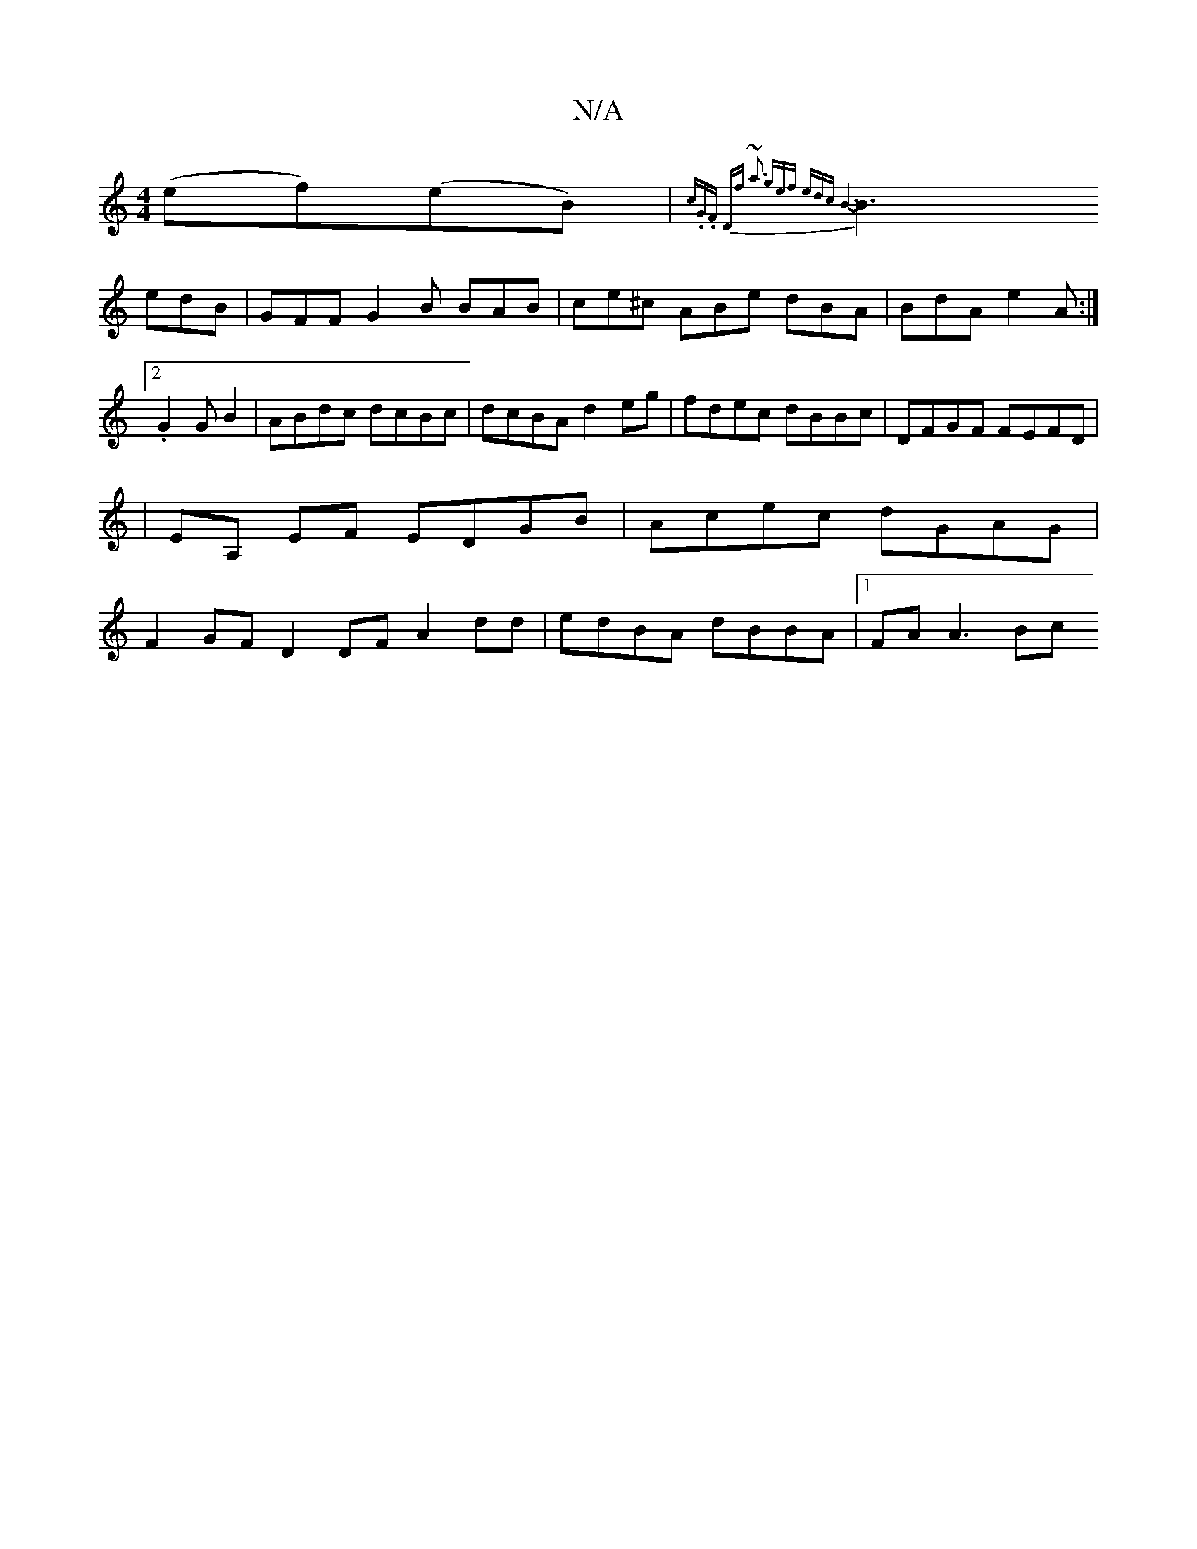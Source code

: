 X:1
T:N/A
M:4/4
R:N/A
K:Cmajor
}(ef)(eB) | {c.G.F Df)| ~a3 gef edc| B6-|
B3 edB|GFF G2B BAB|ce^c ABe dBA | BdA e2A :|2 .G2GB2|ABdc dcBc|dcBA d2eg|fdec dBBc|DFGF FEFD|
|EA, EF EDGB|Acec dGAG |
F2GF D2 DF A2dd | edBA dBBA |1 FA A3 Bc